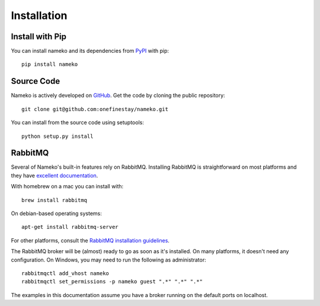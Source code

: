 .. _installation:

Installation
============

Install with Pip
----------------

You can install nameko and its dependencies from `PyPI <https://pypi.python.org/pypi/nameko>`_ with pip::

    pip install nameko


Source Code
-----------

Nameko is actively developed on `GitHub <https://github.com/onefinestay/nameko>`_. Get the code by cloning the public repository::

    git clone git@github.com:onefinestay/nameko.git

You can install from the source code using setuptools::

    python setup.py install


RabbitMQ
--------

Several of Nameko's built-in features rely on RabbitMQ. Installing RabbitMQ is straightforward on most platforms and they have `excellent documentation <https://www.rabbitmq.com/download.html>`_.

With homebrew on a mac you can install with::

    brew install rabbitmq

On debian-based operating systems::

    apt-get install rabbitmq-server

For other platforms, consult the `RabbitMQ installation guidelines <https://www.rabbitmq.com/download.html>`_.

The RabbitMQ broker will be (almost) ready to go as soon as it's installed. On many platforms, it doesn't need any configuration. On Windows, you may need to run the following as administrator::

    rabbitmqctl add_vhost nameko
    rabbitmqctl set_permissions -p nameko guest ".*" ".*" ".*"

The examples in this documentation assume you have a broker running on the default ports on localhost.

